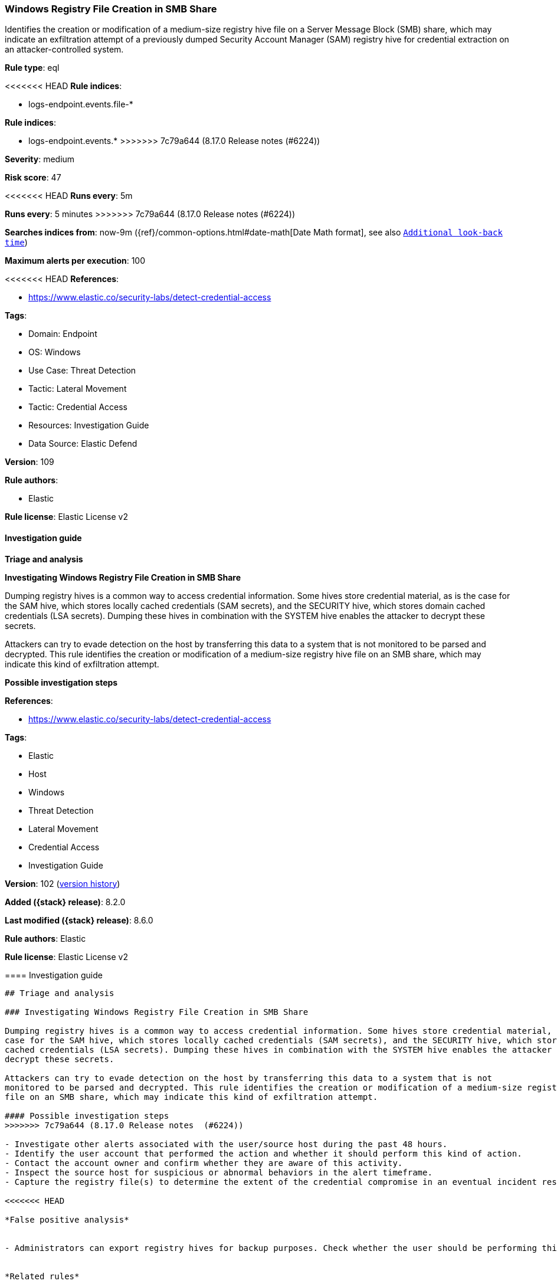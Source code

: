 [[windows-registry-file-creation-in-smb-share]]
=== Windows Registry File Creation in SMB Share

Identifies the creation or modification of a medium-size registry hive file on a Server Message Block (SMB) share, which may indicate an exfiltration attempt of a previously dumped Security Account Manager (SAM) registry hive for credential extraction on an attacker-controlled system.

*Rule type*: eql

<<<<<<< HEAD
*Rule indices*: 

* logs-endpoint.events.file-*
=======
*Rule indices*:

* logs-endpoint.events.*
>>>>>>> 7c79a644 (8.17.0 Release notes  (#6224))

*Severity*: medium

*Risk score*: 47

<<<<<<< HEAD
*Runs every*: 5m
=======
*Runs every*: 5 minutes
>>>>>>> 7c79a644 (8.17.0 Release notes  (#6224))

*Searches indices from*: now-9m ({ref}/common-options.html#date-math[Date Math format], see also <<rule-schedule, `Additional look-back time`>>)

*Maximum alerts per execution*: 100

<<<<<<< HEAD
*References*: 

* https://www.elastic.co/security-labs/detect-credential-access

*Tags*: 

* Domain: Endpoint
* OS: Windows
* Use Case: Threat Detection
* Tactic: Lateral Movement
* Tactic: Credential Access
* Resources: Investigation Guide
* Data Source: Elastic Defend

*Version*: 109

*Rule authors*: 

* Elastic

*Rule license*: Elastic License v2


==== Investigation guide



*Triage and analysis*



*Investigating Windows Registry File Creation in SMB Share*


Dumping registry hives is a common way to access credential information. Some hives store credential material, as is the case for the SAM hive, which stores locally cached credentials (SAM secrets), and the SECURITY hive, which stores domain cached credentials (LSA secrets). Dumping these hives in combination with the SYSTEM hive enables the attacker to decrypt these secrets.

Attackers can try to evade detection on the host by transferring this data to a system that is not monitored to be parsed and decrypted. This rule identifies the creation or modification of a medium-size registry hive file on an SMB share, which may indicate this kind of exfiltration attempt.


*Possible investigation steps*

=======
*References*:

* https://www.elastic.co/security-labs/detect-credential-access

*Tags*:

* Elastic
* Host
* Windows
* Threat Detection
* Lateral Movement
* Credential Access
* Investigation Guide

*Version*: 102 (<<windows-registry-file-creation-in-smb-share-history, version history>>)

*Added ({stack} release)*: 8.2.0

*Last modified ({stack} release)*: 8.6.0

*Rule authors*: Elastic

*Rule license*: Elastic License v2

==== Investigation guide


[source,markdown]
----------------------------------
## Triage and analysis

### Investigating Windows Registry File Creation in SMB Share

Dumping registry hives is a common way to access credential information. Some hives store credential material, as is the
case for the SAM hive, which stores locally cached credentials (SAM secrets), and the SECURITY hive, which stores domain
cached credentials (LSA secrets). Dumping these hives in combination with the SYSTEM hive enables the attacker to
decrypt these secrets.

Attackers can try to evade detection on the host by transferring this data to a system that is not
monitored to be parsed and decrypted. This rule identifies the creation or modification of a medium-size registry hive
file on an SMB share, which may indicate this kind of exfiltration attempt.

#### Possible investigation steps
>>>>>>> 7c79a644 (8.17.0 Release notes  (#6224))

- Investigate other alerts associated with the user/source host during the past 48 hours.
- Identify the user account that performed the action and whether it should perform this kind of action.
- Contact the account owner and confirm whether they are aware of this activity.
- Inspect the source host for suspicious or abnormal behaviors in the alert timeframe.
- Capture the registry file(s) to determine the extent of the credential compromise in an eventual incident response.

<<<<<<< HEAD

*False positive analysis*


- Administrators can export registry hives for backup purposes. Check whether the user should be performing this kind of activity and is aware of it.


*Related rules*


- Credential Acquisition via Registry Hive Dumping - a7e7bfa3-088e-4f13-b29e-3986e0e756b8


*Response and remediation*


- Initiate the incident response process based on the outcome of the triage.
- Isolate the involved hosts to prevent further post-compromise behavior.
- Investigate credential exposure on systems compromised or used by the attacker to ensure all compromised accounts are identified. Reset passwords for these accounts and other potentially compromised credentials, such as email, business systems, and web services.
- Reimage the host operating system and restore compromised files to clean versions.
- Run a full antimalware scan. This may reveal additional artifacts left in the system, persistence mechanisms, and malware components.
- Determine the initial vector abused by the attacker and take action to prevent reinfection through the same vector.
- Using the incident response data, update logging and audit policies to improve the mean time to detect (MTTD) and the mean time to respond (MTTR).
=======
### False positive analysis

- Administrators can export registry hives for backup purposes. Check whether the user should be performing this kind of
activity and is aware of it.

### Related rules

- Credential Acquisition via Registry Hive Dumping - a7e7bfa3-088e-4f13-b29e-3986e0e756b8

### Response and remediation

- Initiate the incident response process based on the outcome of the triage.
- Isolate the involved hosts to prevent further post-compromise behavior.
- Investigate credential exposure on systems compromised or used by the attacker to ensure all compromised accounts are
identified. Reset passwords for these accounts and other potentially compromised credentials, such as email, business
systems, and web services.
- Reimage the host operating system and restore compromised files to clean versions.
- Run a full antimalware scan. This may reveal additional artifacts left in the system, persistence mechanisms, and
malware components.
- Determine the initial vector abused by the attacker and take action to prevent reinfection through the same vector.
- Using the incident response data, update logging and audit policies to improve the mean time to detect (MTTD) and the
mean time to respond (MTTR).

----------------------------------
>>>>>>> 7c79a644 (8.17.0 Release notes  (#6224))


==== Rule query


<<<<<<< HEAD
[source, js]
----------------------------------
file where host.os.type == "windows" and event.type == "creation" and
 /* regf file header */
 file.Ext.header_bytes : "72656766*" and file.size >= 30000 and
 process.pid == 4 and user.id : ("S-1-5-21*", "S-1-12-1-*") and
 not file.path : (
    "?:\\*\\UPM_Profile\\NTUSER.DAT",
    "?:\\*\\UPM_Profile\\NTUSER.DAT.LASTGOOD.LOAD",
    "?:\\*\\UPM_Profile\\AppData\\Local\\Microsoft\\Windows\\UsrClass.dat*",
    "?:\\Windows\\Netwrix\\Temp\\????????.???.offreg",
    "?:\\*\\AppData\\Local\\Packages\\Microsoft.*\\Settings\\settings.dat*"
 )

----------------------------------
=======
[source,js]
----------------------------------
file where event.type == "creation" and /* regf file header */
file.Ext.header_bytes : "72656766*" and file.size >= 30000 and
process.pid == 4 and user.id : ("S-1-5-21*", "S-1-12-1-*")
----------------------------------

==== Threat mapping
>>>>>>> 7c79a644 (8.17.0 Release notes  (#6224))

*Framework*: MITRE ATT&CK^TM^

* Tactic:
** Name: Credential Access
** ID: TA0006
** Reference URL: https://attack.mitre.org/tactics/TA0006/
* Technique:
** Name: OS Credential Dumping
** ID: T1003
** Reference URL: https://attack.mitre.org/techniques/T1003/
<<<<<<< HEAD
* Sub-technique:
** Name: Security Account Manager
** ID: T1003.002
** Reference URL: https://attack.mitre.org/techniques/T1003/002/
=======


>>>>>>> 7c79a644 (8.17.0 Release notes  (#6224))
* Tactic:
** Name: Lateral Movement
** ID: TA0008
** Reference URL: https://attack.mitre.org/tactics/TA0008/
* Technique:
** Name: Remote Services
** ID: T1021
** Reference URL: https://attack.mitre.org/techniques/T1021/
<<<<<<< HEAD
* Sub-technique:
** Name: SMB/Windows Admin Shares
** ID: T1021.002
** Reference URL: https://attack.mitre.org/techniques/T1021/002/
=======

[[windows-registry-file-creation-in-smb-share-history]]
==== Rule version history

Version 102 (8.6.0 release)::
* Updated query, changed from:
+
[source, js]
----------------------------------
file where event.type == "creation" and /* regf file header */
file.Ext.header_bytes : "72656766*" and file.size >= 30000 and
process.pid == 4 and user.id : "s-1-5-21*"
----------------------------------

Version 101 (8.5.0 release)::
* Formatting only

Version 3 (8.4.0 release)::
* Formatting only

Version 2 (8.3.0 release)::
* Formatting only

>>>>>>> 7c79a644 (8.17.0 Release notes  (#6224))
